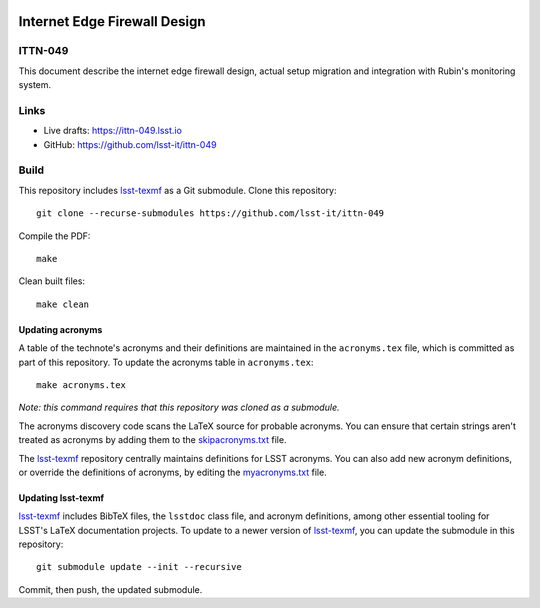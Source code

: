 .. image:: https://img.shields.io/badge/ittn--049-lsst.io-brightgreen.svg
   :target: https://ittn-049.lsst.io
.. image:: https://github.com/lsst-it/ittn-049/workflows/CI/badge.svg
   :target: https://github.com/lsst-it/ittn-049/actions/

#############################
Internet Edge Firewall Design
#############################

ITTN-049
========

This document describe the internet edge firewall design, actual setup migration and integration with Rubin's monitoring system.

Links
=====

- Live drafts: https://ittn-049.lsst.io
- GitHub: https://github.com/lsst-it/ittn-049

Build
=====

This repository includes lsst-texmf_ as a Git submodule.
Clone this repository::

    git clone --recurse-submodules https://github.com/lsst-it/ittn-049

Compile the PDF::

    make

Clean built files::

    make clean

Updating acronyms
-----------------

A table of the technote's acronyms and their definitions are maintained in the ``acronyms.tex`` file, which is committed as part of this repository.
To update the acronyms table in ``acronyms.tex``::

    make acronyms.tex

*Note: this command requires that this repository was cloned as a submodule.*

The acronyms discovery code scans the LaTeX source for probable acronyms.
You can ensure that certain strings aren't treated as acronyms by adding them to the `skipacronyms.txt <./skipacronyms.txt>`_ file.

The lsst-texmf_ repository centrally maintains definitions for LSST acronyms.
You can also add new acronym definitions, or override the definitions of acronyms, by editing the `myacronyms.txt <./myacronyms.txt>`_ file.

Updating lsst-texmf
-------------------

`lsst-texmf`_ includes BibTeX files, the ``lsstdoc`` class file, and acronym definitions, among other essential tooling for LSST's LaTeX documentation projects.
To update to a newer version of `lsst-texmf`_, you can update the submodule in this repository::

   git submodule update --init --recursive

Commit, then push, the updated submodule.

.. _lsst-texmf: https://github.com/lsst/lsst-texmf
